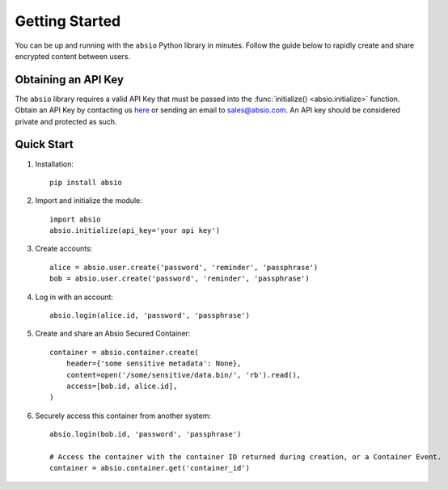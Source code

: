 Getting Started
===============

You can be up and running with the ``absio`` Python library in minutes.  Follow the guide below to
rapidly create and share encrypted content between users.

.. _get_api_key:

Obtaining an API Key
~~~~~~~~~~~~~~~~~~~~

The ``absio`` library requires a valid API Key that must be passed into the
:func:`initialize() <absio.initialize>` function.  Obtain an API Key by contacting us here_ or
sending an email to sales@absio.com. An API key should be considered private and protected as
such.

.. _quickstart:

Quick Start
~~~~~~~~~~~

#. Installation::

    pip install absio

#. Import and initialize the module::

    import absio
    absio.initialize(api_key='your api key')

#. Create accounts::

    alice = absio.user.create('password', 'reminder', 'passphrase')
    bob = absio.user.create('password', 'reminder', 'passphrase')

#. Log in with an account::

    absio.login(alice.id, 'password', 'passphrase')

#. Create and share an Absio Secured Container::

    container = absio.container.create(
        header={'some sensitive metadata': None},
        content=open('/some/sensitive/data.bin/', 'rb').read(),
        access=[bob.id, alice.id],
    )

#. Securely access this container from another system::

    absio.login(bob.id, 'password', 'passphrase')

    # Access the container with the container ID returned during creation, or a Container Event.
    container = absio.container.get('container_id')

.. _here: https://www.absio.com/contact
